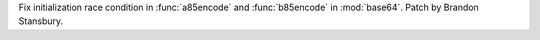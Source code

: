Fix initialization race condition in :func:`a85encode` and :func:`b85encode`
in :mod:`base64`. Patch by Brandon Stansbury.
